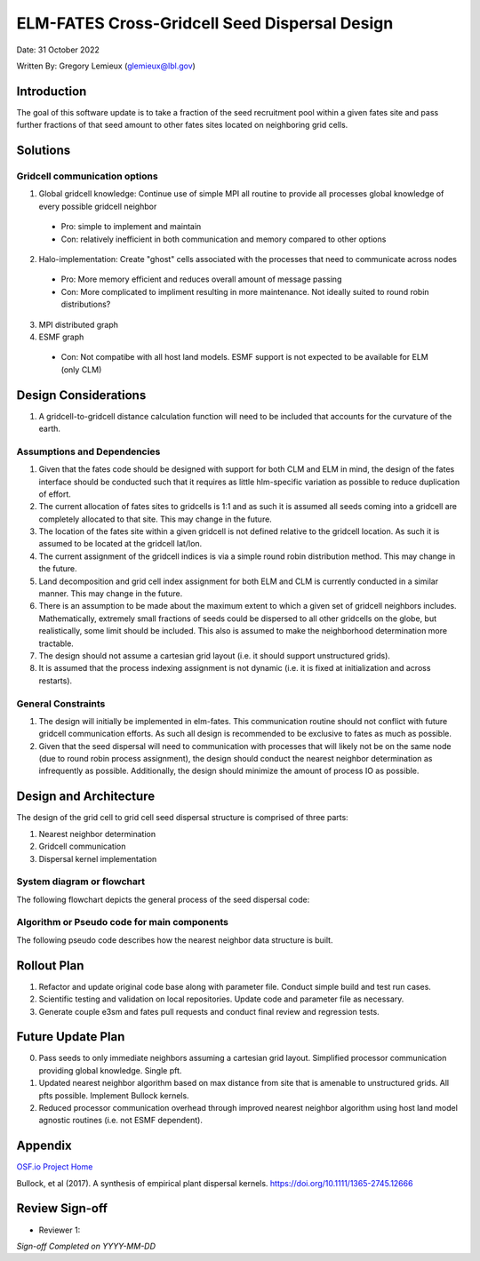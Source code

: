 ELM-FATES Cross-Gridcell Seed Dispersal Design
==============================================

Date: 31 October 2022

Written By: Gregory Lemieux (glemieux@lbl.gov)

Introduction
------------

The goal of this software update is to take a fraction of the seed recruitment pool within a given fates site and pass further fractions of that seed amount to other fates sites located on neighboring grid cells.

Solutions
---------

Gridcell communication options
^^^^^^^^^^^^^^^^^^^^^^^^^^^^^^

1. Global gridcell knowledge: Continue use of simple MPI all routine to provide all processes global knowledge of every possible gridcell neighbor
  - Pro: simple to implement and maintain
  - Con: relatively inefficient in both communication and memory compared to other options
2. Halo-implementation: Create "ghost" cells associated with the processes that need to communicate across nodes
  - Pro: More memory efficient and reduces overall amount of message passing
  - Con: More complicated to impliment resulting in more maintenance.  Not ideally suited to round robin distributions?
3. MPI distributed graph
4. ESMF graph
  - Con: Not compatibe with all host land models. ESMF support is not expected to be available for ELM (only CLM)

Design Considerations
---------------------

1. A gridcell-to-gridcell distance calculation function will need to be included that accounts for the curvature of the earth.

Assumptions and Dependencies
^^^^^^^^^^^^^^^^^^^^^^^^^^^^

1. Given that the fates code should be designed with support for both CLM and ELM in mind, the design of the fates interface should be conducted such that it requires as little hlm-specific variation as possible to reduce duplication of effort.
2. The current allocation of fates sites to gridcells is 1:1 and as such it is assumed all seeds coming into a gridcell are completely allocated to that site.  This may change in the future.  
3. The location of the fates site within a given gridcell is not defined relative to the gridcell location.  As such it is assumed to be located at the gridcell lat/lon.
4. The current assignment of the gridcell indices is via a simple round robin distribution method.  This may change in the future.
5. Land decomposition and grid cell index assignment for both ELM and CLM is currently conducted in a similar manner.  This may change in the future.
6. There is an assumption to be made about the maximum extent to which a given set of gridcell neighbors includes.  Mathematically, extremely small fractions of seeds could be dispersed to all other gridcells on the globe, but realistically, some limit should be included.  This also is assumed to make the neighborhood determination more tractable.
7. The design should not assume a cartesian grid layout (i.e. it should support unstructured grids).
8. It is assumed that the process indexing assignment is not dynamic (i.e. it is fixed at initialization and across restarts).

General Constraints
^^^^^^^^^^^^^^^^^^^

1. The design will initially be implemented in elm-fates.  This communication routine should not conflict with future gridcell communication efforts.  As such all design is recommended to be exclusive to fates as much as possible.
2. Given that the seed dispersal will need to communication with processes that will likely not be on the same node (due to round robin process assignment), the design should conduct the nearest neighbor determination as infrequently as possible.  Additionally, the design should minimize the amount of process IO as possible.

Design and Architecture
-----------------------

The design of the grid cell to grid cell seed dispersal structure is comprised of three parts:

1. Nearest neighbor determination
2. Gridcell communication
3. Dispersal kernel implementation

System diagram or flowchart
^^^^^^^^^^^^^^^^^^^^^^^^^^^

The following flowchart depicts the general process of the seed dispersal code:

.. figure:: ../images/FATES_Seed_Dispersal.png
    :scale: 100%
    :alt: Figure 1: FATES Seed Dispersal flowchart

Algorithm or Pseudo code for main components
^^^^^^^^^^^^^^^^^^^^^^^^^^^^^^^^^^^^^^^^^^^^

The following pseudo code describes how the nearest neighbor data structure is built.  

.. pcode::
  
  \begin{algorithm}
  \caption{Determine Gridcell Neighbors}
  \begin{algorithmic}
  \REQUIRE array gridcell indices, $gdc2glo$
  \REQUIRE domain decomposition information with lat/lon for all gridcells
  \PROCEDURE{DetermineGridCellNeighbors}{$neighbors$}
      \STATE $G = $ \CALL{size}{$gdc2glo$}
      \STATE Initialize a linked list array $neighbors[G]$
      \STATE Initialize $lat[G]$ and $lon[G]$ arrays
      \STATE Pass lat/lon domain information out to all processors into $lat[G]$ and $lon[G]$
      \FOR{$i = 1$ \TO $G - 1$}
          \FOR{$j = i + 1$ \TO $G$}
              \STATE $gd = $ \CALL{GreatCircleDistance}{$i,j,lat,lon$}
              \FOR{$ipft = 1$ \TO $numpft$}
                  \IF{$gd < maxdist[ipft]$}
                      \STATE Create $Ineighbor$ object
                      \STATE $Ineighbor.index = gdc2glo[j]$
                      \STATE $Ineighbor.pdf = $ \CALL{ProbabilityDensity}{$gd,ipft$}
                      \STATE Append $Ineighbor$ to $neighbors[i]$
                      \STATE Create $Jneighbor$ object
                      \STATE $Jneighbor.index = gdc2glo[i]$
                      \STATE $Jneighbor.pdf = Ineighbor.pdf$
                      \STATE Append $Jneighbor$ to $neighbors[j]$
                  \ENDIF
              \ENDFOR
          \ENDFOR
      \ENDFOR
  \ENDPROCEDURE
  \end{algorithmic}
  \end{algorithm}


Rollout Plan
------------

1. Refactor and update original code base along with parameter file.  Conduct simple build and test run cases.
2. Scientific testing and validation on local repositories.  Update code and parameter file as necessary.
3. Generate couple e3sm and fates pull requests and conduct final review and regression tests.

Future Update Plan
------------------

0. Pass seeds to only immediate neighbors assuming a cartesian grid layout.  Simplified processor communication providing global knowledge.  Single pft.
1. Updated nearest neighbor algorithm based on max distance from site that is amenable to unstructured grids.  All pfts possible.  Implement Bullock kernels.
2. Reduced processor communication overhead through improved nearest neighbor algorithm using host land model agnostic routines (i.e. not ESMF dependent).

Appendix
--------

`OSF.io Project Home`_

Bullock, et al (2017). A synthesis of empirical plant dispersal kernels. https://doi.org/10.1111/1365-2745.12666

Review Sign-off
---------------
- Reviewer 1: 

*Sign-off Completed on YYYY-MM-DD*

.. _OSF.io Project Home: https://osf.io/k86z9/?view_only=cd066b8c81ff44eeab00bd968c004dec